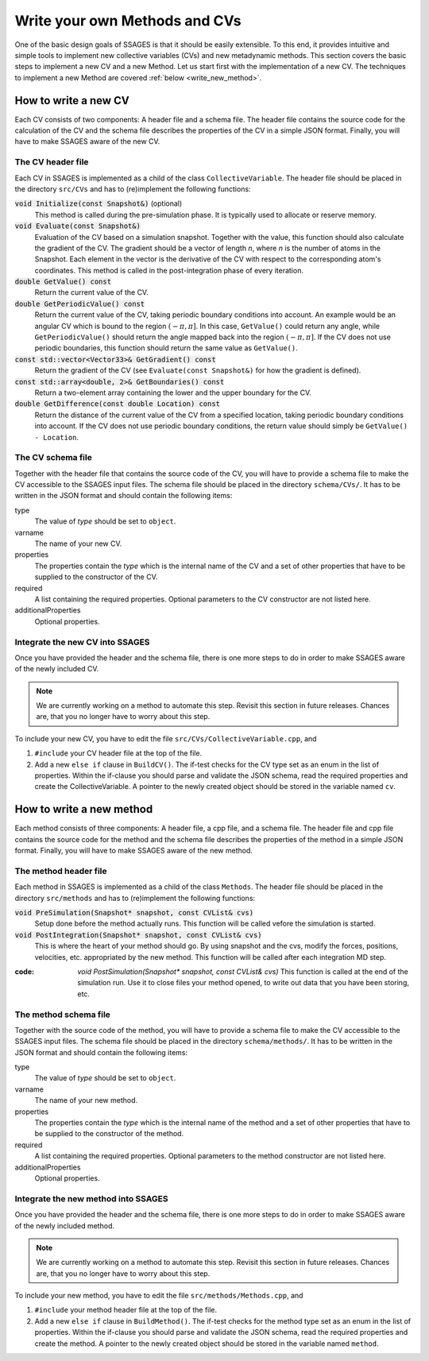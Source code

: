 .. _Write-your-own-method:

Write your own Methods and CVs
==============================

One of the basic design goals of SSAGES is that it should be easily extensible.
To this end, it provides intuitive and simple tools to implement new collective
variables (CVs) and new metadynamic methods. This section covers the basic steps
to implement a new CV and a new Method. Let us start first with the
implementation of a new CV. The techniques to implement a new Method are
covered :ref:`below <write_new_method>`.

.. _write_new_CV:

How to write a new CV
---------------------

Each CV consists of two components: A header file and a schema file. The header
file contains the source code for the calculation of the CV and the schema file
describes the properties of the CV in a simple JSON format. Finally, you will
have to make SSAGES aware of the new CV.

The CV header file
^^^^^^^^^^^^^^^^^^

Each CV in SSAGES is implemented as a child of the class ``CollectiveVariable``.
The header file should be placed in the directory ``src/CVs`` and has to
(re)implement the following functions:

:code:`void Initialize(const Snapshot&)` (optional)
    This method is called during the pre-simulation phase. It is typically used
    to allocate or reserve memory.

:code:`void Evaluate(const Snapshot&)`
    Evaluation of the CV based on a simulation snapshot. Together with the
    value, this function should also calculate the gradient of the CV. The
    gradient should be a vector of length `n`, where `n` is the number of atoms
    in the Snapshot. Each element in the vector is the derivative of the CV with
    respect to the corresponding atom's coordinates. This method is called
    in the post-integration phase of every iteration.

:code:`double GetValue() const`
    Return the current value of the CV.

:code:`double GetPeriodicValue() const`
    Return the current value of the CV, taking periodic boundary conditions into
    account. An example would be an angular CV which is bound to the region
    :math:`(-\pi,\pi]`. In this case, ``GetValue()`` could return any angle,
    while ``GetPeriodicValue()`` should return the angle mapped back into the
    region :math:`(-\pi,\pi]`. If the CV does not use periodic boundaries, this
    function should return the same value as ``GetValue()``.

:code:`const std::vector<Vector33>& GetGradient() const`
    Return the gradient of the CV (see ``Evaluate(const Snapshot&)`` for how the
    gradient is defined).

:code:`const std::array<double, 2>& GetBoundaries() const`
    Return a two-element array containing the lower and the upper boundary for
    the CV.

:code:`double GetDifference(const double Location) const`
    Return the distance of the current value of the CV from a specified
    location, taking periodic boundary conditions into account. If the CV does
    not use periodic boundary conditions, the return value should simply be
    ``GetValue() - Location``.

The CV schema file
^^^^^^^^^^^^^^^^^^

Together with the header file that contains the source code of the CV, you will
have to provide a schema file to make the CV accessible to the SSAGES input
files. The schema file should be placed in the directory ``schema/CVs/``. It
has to be written in the JSON format and should contain the following items:

type
    The value of *type* should be set to ``object``.

varname
    The name of your new CV.

properties
    The properties contain the *type* which is the internal name of the CV and
    a set of other properties that have to be supplied to the constructor of the
    CV.

required
    A list containing the required properties. Optional parameters to the CV
    constructor are not listed here.

additionalProperties
    Optional properties.

Integrate the new CV into SSAGES
^^^^^^^^^^^^^^^^^^^^^^^^^^^^^^^^

Once you have provided the header and the schema file, there is one more
steps to do in order to make SSAGES aware of the newly included CV.

.. note::

    We are currently working on a method to automate this step. Revisit this
    section in future releases. Chances are, that you no longer have to worry
    about this step.

To include your new CV, you have to edit the file
``src/CVs/CollectiveVariable.cpp``, and

1. ``#include`` your CV header file at the top of the file.
2. Add a new ``else if`` clause in ``BuildCV()``. The if-test checks for the
   CV type set as an enum in the list of properties. Within the if-clause you
   should parse and validate the JSON schema, read the required properties and
   create the CollectiveVariable. A pointer to the newly created object should
   be stored in the variable named ``cv``.

.. _write_new_method:

How to write a new method
-------------------------

Each method consists of three components: A header file, a cpp file, and a schema file. The header
file and cpp file contains the source code for the method and the schema file
describes the properties of the method in a simple JSON format. Finally, you will
have to make SSAGES aware of the new method.

The method header file
^^^^^^^^^^^^^^^^^^^^^^

Each method in SSAGES is implemented as a child of the class ``Methods``.
The header file should be placed in the directory ``src/methods`` and has to
(re)implement the following functions:

:code:`void PreSimulation(Snapshot* snapshot, const CVList& cvs)`
    Setup done before the method actually runs. This function will be called
    vefore the simulation is started.

:code:`void PostIntegration(Snapshot* snapshot, const CVList& cvs)`
    This is where the heart of your method should go. By using snapshot and 
    the cvs, modify the forces, positions, velocities, etc. appropriated by 
    the new method. This function will be called after each integration MD step.

:code: `void PostSimulation(Snapshot* snapshot, const CVList& cvs)`
    This function is called at the end of the simulation run. Use it to close files
    your method opened, to write out data that you have been storing, etc.

The method schema file
^^^^^^^^^^^^^^^^^^^^^^

Together with the source code of the method, you will
have to provide a schema file to make the CV accessible to the SSAGES input
files. The schema file should be placed in the directory ``schema/methods/``. It
has to be written in the JSON format and should contain the following items:

type
    The value of *type* should be set to ``object``.

varname
    The name of your new method.

properties
    The properties contain the *type* which is the internal name of the method and
    a set of other properties that have to be supplied to the constructor of the
    method.

required
    A list containing the required properties. Optional parameters to the method
    constructor are not listed here.

additionalProperties
    Optional properties.

Integrate the new method into SSAGES
^^^^^^^^^^^^^^^^^^^^^^^^^^^^^^^^

Once you have provided the header and the schema file, there is one more
steps to do in order to make SSAGES aware of the newly included method.

.. note::

    We are currently working on a method to automate this step. Revisit this
    section in future releases. Chances are, that you no longer have to worry
    about this step.

To include your new method, you have to edit the file
``src/methods/Methods.cpp``, and

1. ``#include`` your method header file at the top of the file.
2. Add a new ``else if`` clause in ``BuildMethod()``. The if-test checks for the
   method type set as an enum in the list of properties. Within the if-clause you
   should parse and validate the JSON schema, read the required properties and
   create the method. A pointer to the newly created object should
   be stored in the variable named ``method``.
